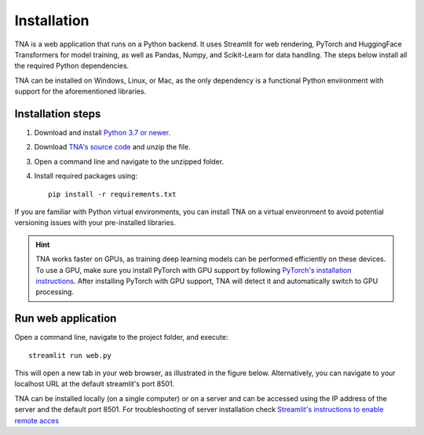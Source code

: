 Installation
============
TNA is a web application that runs on a Python backend. It uses Streamlit for web rendering, PyTorch and HuggingFace Transformers for model training, as well as Pandas, Numpy, and Scikit-Learn for data handling. The steps below install all the required Python dependencies.

TNA can be installed on Windows, Linux, or Mac, as the only dependency is a functional Python environment with support for the aforementioned libraries.

Installation steps
------------------

1. Download and install `Python 3.7 or newer <https://www.python.org/downloads/>`_.
2. Download `TNA's source code <https://github.com/arteagac/tna/archive/refs/heads/main.zip>`_ and unzip the file.  
3. Open a command line and navigate to the unzipped folder.  
4. Install required packages using::

    pip install -r requirements.txt

If you are familiar with Python virtual environments, you can install TNA on a virtual environment to avoid potential versioning issues with your pre-installed libraries.

.. hint::

   TNA works faster on GPUs, as training deep learning models can be performed efficiently on these devices. To use a GPU, make sure you install PyTorch with GPU support by following `PyTorch's installation instructions <https://pytorch.org/get-started/locally/>`_. After installing PyTorch with GPU support, TNA will detect it and automatically switch to GPU processing.


Run web application
-------------------
Open a command line, navigate to the project folder, and execute::

    streamlit run web.py
    
This will open a new tab in your web browser, as illustrated in the figure below. Alternatively, you can navigate to your localhost URL at the default streamlit's port 8501.

.. image:: img/main_window.png

TNA can be installed locally (on a single computer) or on a server and can be accessed using the IP address of the server and the default port 8501. For troubleshooting of server installation check `Streamlit's instructions to enable remote acces <https://docs.streamlit.io/knowledge-base/deploy/remote-start>`_
